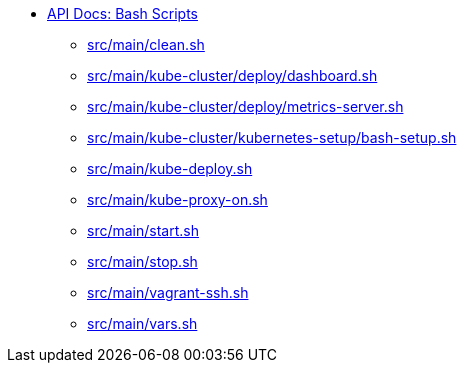 * xref:index.adoc[API Docs: Bash Scripts]
** xref:src_main_clean.adoc[src/main/clean.sh]
** xref:src_main_kube-cluster_deploy_dashboard.adoc[src/main/kube-cluster/deploy/dashboard.sh]
** xref:src_main_kube-cluster_deploy_metrics-server.adoc[src/main/kube-cluster/deploy/metrics-server.sh]
** xref:src_main_kube-cluster_kubernetes-setup_bash-setup.adoc[src/main/kube-cluster/kubernetes-setup/bash-setup.sh]
** xref:src_main_kube-deploy.adoc[src/main/kube-deploy.sh]
** xref:src_main_kube-proxy-on.adoc[src/main/kube-proxy-on.sh]
** xref:src_main_start.adoc[src/main/start.sh]
** xref:src_main_stop.adoc[src/main/stop.sh]
** xref:src_main_vagrant-ssh.adoc[src/main/vagrant-ssh.sh]
** xref:src_main_vars.adoc[src/main/vars.sh]
